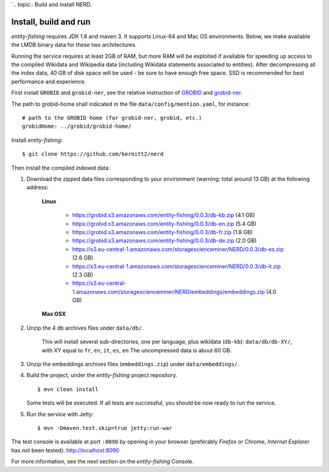 `.. topic:: Build and install NERD.

Install, build and run
======================

*entity-fishing* requires JDK 1.8 and maven 3. It supports Linux-64 and Mac OS environments. Below, we make available the LMDB binary data for these two architectures. 

Running the service requires at least 2GB of RAM, but more RAM will be exploited if available for speeding up access to the compiled Wikidata and Wikipedia data (including Wikidata statements associated to entities).
After decompressing all the index data, 40 GB of disk space will be used - be sure to have enough free space. SSD is recommended for best performance and experience.

First install ``GROBID`` and ``grobid-ner``, see the relative instruction of `GROBID <http://github.com/kermitt2/grobid>`_ and `grobid-ner <http://github.com/kermitt2/grobid-ner>`_.

The path to grobid-home shall indicated in the file ``data/config/mention.yaml``, for instance:
::
   # path to the GROBID home (for grobid-ner, grobid, etc.)
   grobidHome: ../grobid/grobid-home/

Install *entity-fishing*:
::
   $ git clone https://github.com/kermitt2/nerd


Then install the compiled indexed data:

#. Download the zipped data files corresponding to your environment (warning: total around 13 GB) at the following address:

    **Linux**

        - https://grobid.s3.amazonaws.com/entity-fishing/0.0.3/db-kb.zip (4.1 GB)

        - https://grobid.s3.amazonaws.com/entity-fishing/0.0.3/db-en.zip (5.4 GB)

        - https://grobid.s3.amazonaws.com/entity-fishing/0.0.3/db-fr.zip (1.8 GB)

        - https://grobid.s3.amazonaws.com/entity-fishing/0.0.3/db-de.zip (2.0 GB)

        - https://s3.eu-central-1.amazonaws.com/storagescienceminer/NERD/0.0.3/db-es.zip (2.6 GB)

        - https://s3.eu-central-1.amazonaws.com/storagescienceminer/NERD/0.0.3/db-it.zip (2.3 GB)

        - https://s3.eu-central-1.amazonaws.com/storagescienceminer/NERD/embeddings/embeddings.zip (4.0 GB)

    **Max OSX**

        


#. Unzip the 4 db archives files under ``data/db/``.

    This will install several sub-directories, one per language, plus wikidata (``db-kb``): ``data/db/db-XY/``, with XY equal to ``fr``, ``en``, ``it``, ``es``, ``en``
    The uncompressed data is about 60 GB.

#. Unzip the embeddings archives files (``embeddings.zip``) under ``data/embeddings/``.

#. Build the project, under the *entity-fishing* project repository.
   ::
      $ mvn clean install

   Some tests will be executed. If all tests are successful, you should be now ready to run the service.

#. Run the service with Jetty:
   ::
      $ mvn -Dmaven.test.skip=true jetty:run-war

The test console is available at port ``:8090`` by opening in your browser (preferably *Firefox* or *Chrome*, *Internet Explorer* has not been tested): http://localhost:8090

For more information, see the next section on the *entity-fishing* Console.
